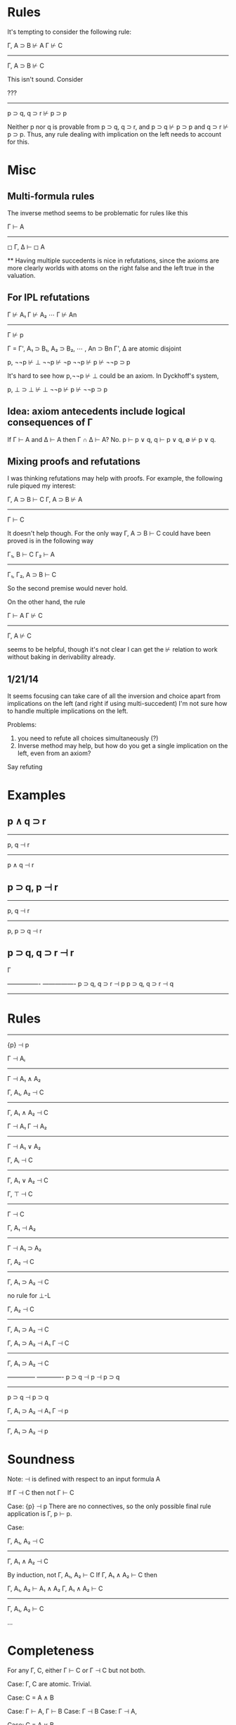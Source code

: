 
* Rules

It's tempting to consider the following rule:

Γ, A ⊃ B ⊬ A       Γ ⊬ C
-----------------------
    Γ, A ⊃ B ⊬ C


This isn't sound.  Consider



   ???
-------------------------
   p ⊃ q, q ⊃ r ⊬ p ⊃ p

Neither p nor q is provable from p ⊃ q, q ⊃ r, and
p ⊃ q ⊬ p ⊃ p and q ⊃ r ⊬ p ⊃ p.  Thus, any rule dealing with implication on
the left needs to account for this.


* Misc

** Multi-formula rules

The inverse method seems to be problematic for rules like this

    Γ ⊢ A
------------
◻ Γ, Δ ⊢ ◻ A

**
Having multiple succedents is nice in refutations, since the axioms
are more clearly worlds with atoms on the right false and the left true
in the valuation.

** For IPL refutations

 Γ ⊬ A₁     Γ ⊬ A₂    ⋯     Γ ⊬ An
------------------------------------
              Γ ⊬ p

Γ = Γ', A₁ ⊃ B₁, A₂ ⊃ B₂, ⋯ , An ⊃ Bn
Γ', Δ are atomic disjoint



p, ¬¬p ⊬ ⊥
¬¬p ⊬ ¬p
¬¬p ⊬ p
⊬ ¬¬p ⊃ p

It's hard to see how p,¬¬p ⊬ ⊥ could be an axiom.  In Dyckhoff's system,

p, ⊥ ⊃ ⊥ ⊬ ⊥
¬¬p ⊬ p
⊬ ¬¬p ⊃ p

** Idea: axiom antecedents include logical consequences of Γ

If Γ ⊢ A and Δ ⊢ A then Γ ∩ Δ ⊢ A?  No.  p ⊢ p ∨ q, q ⊢ p ∨ q, ∅ ⊬ p ∨ q.

** Mixing proofs and refutations

I was thinking refutations may help with proofs.  For example, the
following rule piqued my interest:

Γ, A ⊃ B ⊢ C   Γ, A ⊃ B ⊬ A
---------------------------
       Γ ⊢ C

It doesn't help though.  For the only way Γ, A ⊃ B ⊢ C could have
been proved is in the following way

Γ₁, B ⊢ C   Γ₂ ⊢ A
------------------
Γ₁, Γ₂, A ⊃ B ⊢ C

So the second premise would never hold.

On the other hand, the rule

Γ ⊢ A  Γ ⊬ C
------------
Γ, A ⊬ C

seems to be helpful, though it's not clear I can get the ⊬ relation to
work without baking in derivability already.


** 1/21/14

It seems focusing can take care of all the inversion and choice
apart from implications on the left (and right if using multi-succedent)
I'm not sure how to handle multiple implications on the left.

Problems:
1. you need to refute all choices simultaneously (?)
2. Inverse method may help, but how do you get a single implication
   on the left, even from an axiom?

Say refuting

* Examples

** p ∧ q ⊃ r

---------
p, q ⊣ r
----------
p ∧ q ⊣ r

** p ⊃ q, p ⊣ r

--------
p, q ⊣ r
-------------
p, p ⊃ q ⊣ r

** p ⊃ q, q ⊃ r ⊣ r



Γ

----------------  ----------------
p ⊃ q, q ⊃ r ⊣ p  p ⊃ q, q ⊃ r ⊣ q
----------------------------------


* Rules

----------
 {p} ⊣ p


   Γ ⊣ Aᵢ
----------------
 Γ ⊣ A₁ ∧ A₂


 Γ, A₁, A₂ ⊣ C
----------------
 Γ, A₁ ∧ A₂ ⊣ C


 Γ ⊣ A₁   Γ ⊣ A₂
----------------
 Γ ⊣ A₁ ∨ A₂


 Γ, Aᵢ ⊣ C
----------------
 Γ, A₁ ∨ A₂ ⊣ C


 Γ, ⊤ ⊣ C
----------------
    Γ ⊣ C


 Γ, A₁ ⊣ A₂
----------------
 Γ ⊣ A₁ ⊃ A₂


 Γ, A₂ ⊣ C
----------------
 Γ, A₁ ⊃ A₂ ⊣ C


no rule for ⊥-L


 Γ, A₂ ⊣ C
----------------
 Γ, A₁ ⊃ A₂ ⊣ C


# Not a sound rule

 Γ, A₁ ⊃ A₂ ⊣ A₁   Γ ⊣ C
-------------------------
    Γ, A₁ ⊃ A₂ ⊣ C

# Counterexample

--------------      -------------
  p ⊃ q ⊣ p            ⊣ p ⊃ q
----------------------------
    p ⊃ q ⊣ p ⊃ q

# Instead, use

 Γ, A₁ ⊃ A₂ ⊣ A₁   Γ ⊣ p
-------------------------
    Γ, A₁ ⊃ A₂ ⊣ p


* Soundness

Note: ⊣ is defined with respect to an input formula A

If Γ ⊣ C then not Γ ⊢ C

Case: {p} ⊣ p
There are no connectives, so the only possible final rule application is
Γ, p ⊢ p.

Case:

 Γ, A₁, A₂ ⊣ C
----------------
 Γ, A₁ ∧ A₂ ⊣ C

By induction, not Γ, A₁, A₂ ⊢ C
If Γ, A₁ ∧ A₂ ⊢ C then

Γ, A₁, A₂ ⊢ A₁ ∧ A₂   Γ, A₁ ∧ A₂ ⊢ C
---------------------------------------
         Γ, A₁, A₂ ⊢ C

...

* Completeness

For any Γ, C, either Γ ⊢ C or Γ ⊣ C but not both.

Case: Γ, C are atomic.  Trivial.

Case: C = A ∧ B

  Case: Γ ⊢ A, Γ ⊢ B
  Case: Γ ⊣ B
  Case: Γ ⊣ A,

Case: C = A ∨ B

  Case: Γ ⊢ A
  Case: Γ ⊢ B
  Case: Γ ⊣ A, Γ ⊣ B

Case: C = A ∨ B

  Case: Γ ⊢ A
  Case: Γ ⊢ B
  Case: Γ ⊣ A, Γ ⊣ B

